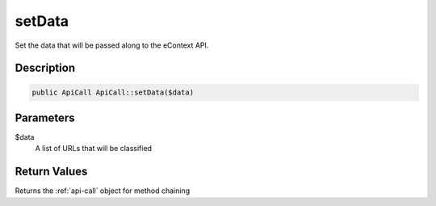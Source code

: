 setData
=======

Set the data that will be passed along to the eContext API.

Description
^^^^^^^^^^^

.. code-block:: php

    public ApiCall ApiCall::setData($data)

Parameters
^^^^^^^^^^

$data
    A list of URLs that will be classified

Return Values
^^^^^^^^^^^^^

Returns the :ref:`api-call` object for method chaining